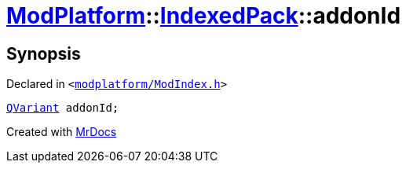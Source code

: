 [#ModPlatform-IndexedPack-addonId]
= xref:ModPlatform.adoc[ModPlatform]::xref:ModPlatform/IndexedPack.adoc[IndexedPack]::addonId
:relfileprefix: ../../
:mrdocs:


== Synopsis

Declared in `&lt;https://github.com/PrismLauncher/PrismLauncher/blob/develop/launcher/modplatform/ModIndex.h#L132[modplatform&sol;ModIndex&period;h]&gt;`

[source,cpp,subs="verbatim,replacements,macros,-callouts"]
----
xref:QVariant.adoc[QVariant] addonId;
----



[.small]#Created with https://www.mrdocs.com[MrDocs]#
